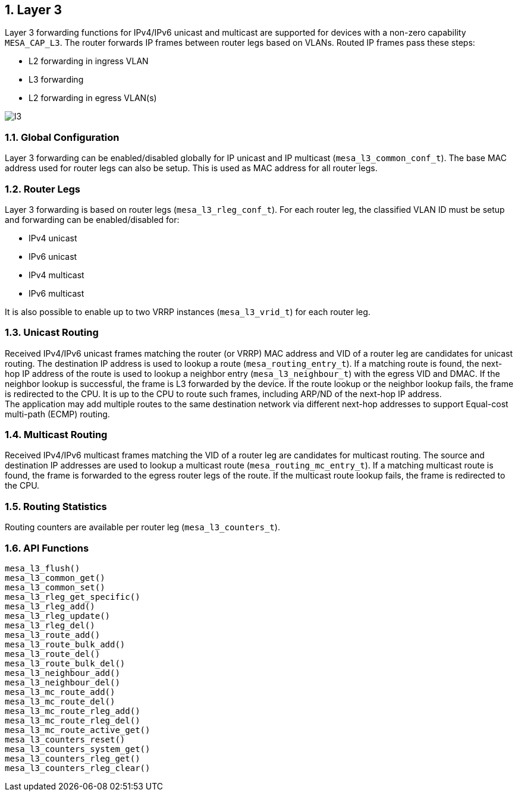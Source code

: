 :sectnums:
== Layer 3

Layer 3 forwarding functions for IPv4/IPv6 unicast and multicast are supported
for devices with a non-zero capability `MESA_CAP_L3`. The router forwards IP
frames between router legs based on VLANs. Routed IP frames pass these steps:

* L2 forwarding in ingress VLAN
* L3 forwarding
* L2 forwarding in egress VLAN(s)

image::./l3.svg[align=center]

=== Global Configuration

Layer 3 forwarding can be enabled/disabled globally for IP unicast and IP
multicast (`mesa_l3_common_conf_t`). The base MAC address used for router legs
can also be setup. This is used as MAC address for all router legs.

=== Router Legs

Layer 3 forwarding is based on router legs (`mesa_l3_rleg_conf_t`). For each
router leg, the classified VLAN ID must be setup and forwarding can be
enabled/disabled for:

* IPv4 unicast
* IPv6 unicast
* IPv4 multicast
* IPv6 multicast

It is also possible to enable up to two VRRP instances (`mesa_l3_vrid_t`) for
each router leg.

=== Unicast Routing

Received IPv4/IPv6 unicast frames matching the router (or VRRP) MAC address and
VID of a router leg are candidates for unicast routing. The destination IP
address is used to lookup a route (`mesa_routing_entry_t`). If a matching route
is found, the next-hop IP address of the route is used to lookup a neighbor
entry (`mesa_l3_neighbour_t`) with the egress VID and DMAC. If the neighbor
lookup is successful, the frame is L3 forwarded by the device. If the route
lookup or the neighbor lookup fails, the frame is redirected to the CPU. It is
up to the CPU to route such frames, including ARP/ND of the next-hop IP address. +
The application may add multiple routes to the same destination network via
different next-hop addresses to support Equal-cost multi-path (ECMP) routing.

=== Multicast Routing

Received IPv4/IPv6 multicast frames matching the VID of a router leg are
candidates for multicast routing. The source and destination IP addresses are
used to lookup a multicast route (`mesa_routing_mc_entry_t`). If a matching
multicast route is found, the frame is forwarded to the egress router legs of
the route. If the multicast route lookup fails, the frame is redirected to the
CPU.

=== Routing Statistics

Routing counters are available per router leg (`mesa_l3_counters_t`).

=== API Functions
`mesa_l3_flush()` +
`mesa_l3_common_get()` +
`mesa_l3_common_set()` +
`mesa_l3_rleg_get_specific()` +
`mesa_l3_rleg_add()` +
`mesa_l3_rleg_update()` +
`mesa_l3_rleg_del()` +
`mesa_l3_route_add()` +
`mesa_l3_route_bulk_add()` +
`mesa_l3_route_del()` +
`mesa_l3_route_bulk_del()` +
`mesa_l3_neighbour_add()` +
`mesa_l3_neighbour_del()` +
`mesa_l3_mc_route_add()` +
`mesa_l3_mc_route_del()` +
`mesa_l3_mc_route_rleg_add()` +
`mesa_l3_mc_route_rleg_del()` +
`mesa_l3_mc_route_active_get()` +
`mesa_l3_counters_reset()` +
`mesa_l3_counters_system_get()` +
`mesa_l3_counters_rleg_get()` +
`mesa_l3_counters_rleg_clear()`
